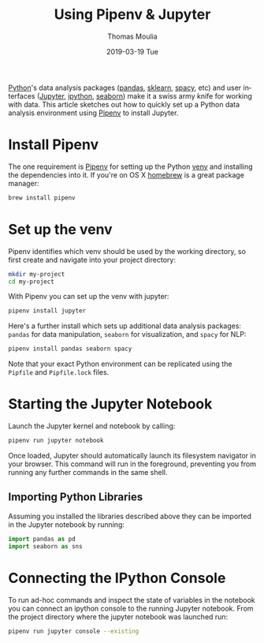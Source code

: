 #+TITLE:       Using Pipenv & Jupyter
#+AUTHOR:      Thomas Moulia
#+EMAIL:       jtmoulia@gmail.com
#+DATE:        2019-03-19 Tue
#+URI:         /blog/%y/%m/%d/pipenv-jupyter
#+KEYWORDS:    pipenv, jupyter, python
#+TAGS:        python
#+LANGUAGE:    en
#+OPTIONS:     H:3 num:nil toc:nil \n:nil ::t |:t ^:nil -:nil f:t *:t <:t
#+DESCRIPTION: Getting started with jupyter using pipenv

[[https://www.python.org/][Python]]'s data analysis packages ([[https://pandas.pydata.org/][pandas]], [[https://scikit-learn.org/stable/][sklearn]], [[https://spacy.io/][spacy]], etc) and user
interfaces ([[https://jupyter.org/][Jupyter]], [[https://ipython.org/][ipython]], [[http://seaborn.pydata.org/][seaborn]]) make it a swiss army knife for working
with data. This article sketches out how to quickly set up a Python data
analysis environment using [[https://pipenv.readthedocs.io/en/latest/][Pipenv]] to install Jupyter.

* Install Pipenv

The one requirement is [[https://pipenv.readthedocs.io/en/latest/install/#installing-pipenv][Pipenv]] for setting up the Python [[https://docs.python.org/3/library/venv.html][venv]] and installing the
dependencies into it. If you're on OS X [[https://brew.sh/][homebrew]] is a great package manager:

#+BEGIN_SRC sh
  brew install pipenv
#+END_SRC

* Set up the venv

Pipenv identifies which venv should be used by the working directory, so first
create and navigate into your project directory:

#+BEGIN_SRC sh
  mkdir my-project
  cd my-project
#+END_SRC

With Pipenv you can set up the venv with jupyter:

#+BEGIN_SRC sh
  pipenv install jupyter
#+END_SRC

Here's a further install which sets up additional data analysis packages:
=pandas= for data manipulation, =seaborn= for visualization, and =spacy= for
NLP:

#+BEGIN_SRC sh
  pipenv install pandas seaborn spacy
#+END_SRC

Note that your exact Python environment can be replicated using the =Pipfile= and =Pipfile.lock= files.

* Starting the Jupyter Notebook
  
Launch the Jupyter kernel and notebook by calling:

#+BEGIN_SRC sh
  pipenv run jupyter notebook
#+END_SRC

Once loaded, Jupyter should automatically launch its filesystem navigator in
your browser. This command will run in the foreground, preventing you from
running any further commands in the same shell.

** Importing Python Libraries

Assuming you installed the libraries described above they can be imported in the
Jupyter notebook by running:

#+BEGIN_SRC python
  import pandas as pd
  import seaborn as sns
#+END_SRC

* Connecting the IPython Console

To run ad-hoc commands and inspect the state of variables in the notebook you
can connect an ipython console to the running Jupyter notebook. From the project
directory where the jupyter notebook was launched run:

#+BEGIN_SRC sh
  pipenv run jupyter console --existing
#+END_SRC

